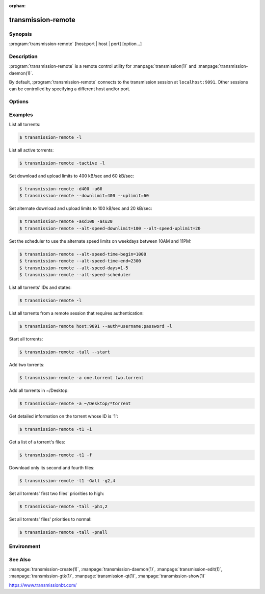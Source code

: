 :orphan:

transmission-remote
===================

.. program:: transmission-remote

Synopsis
--------

:program:`transmission-remote` [host:port | host | port] [option...]

Description
-----------

:program:`transmission-remote` is a remote control utility for :manpage:`transmission(1)` and :manpage:`transmission-daemon(1)`.

By default, :program:`transmission-remote` connects to the transmission session at ``localhost:9091``. Other sessions can be controlled by specifying a different host and/or port.

Options
-------

.. option:: -a, --add <filenames-or-URLs>

   Add torrents to transmission.

.. option:: -b, --debug

   Enable debugging mode.

.. option:: -as, --alt-speed

   Use the alternate Limits.

.. option:: -AS, --no-alt-speed

   Don't use the alternate Limits.

.. option:: -asd, --alt-speed-downlimit <limit>

   Limit the alternate download speed to limit kilobytes per second.

.. option:: -asu, --alt-speed-uplimit <limit>

   Limit the alternate upload speed to limit kilobytes per second.

.. option:: -asc, --alt-speed-scheduler

   Use the scheduled on/off times.

.. option:: -ASC, --no-alt-speed-scheduler

   Don't use the scheduled on/off days and times.

.. option:: --alt-speed-time-begin <time>

   Time to start using the alt speed limits (in ``hhmm``).

.. option:: --alt-speed-time-end <time>

   Time to stop using the alt speed limits (in ``hhmm``).

.. option:: --alt-speed-days <days>

   Set the number of days on which to enable the speed scheduler, using a list such as ``"2,4-6"``.

.. option:: --torrent-done-script <filename>

   Specify a file to run each time a torrent finishes.

.. option:: --no-torrent-done-script

   Don't run any script when a torrent finishes.

.. option:: -c, --incomplete-dir <dir>

   When adding new torrents, store their contents in directory until the torrent is done.

.. option:: -C, --no-incomplete-dir

   Don't store incomplete torrents in a different directory.

.. option:: -d, --downlimit <limit>

   Limit the maximum download speed to limit kB/s. If current torrent(s) are selected this operates on them. Otherwise, it changes the global setting.

.. option:: -D, --no-downlimit

   Disable download speed limits. If current torrent(s) are selected this operates on them. Otherwise, it changes the global setting.

.. option:: -e, --cache <size>

   Set the session's maximum memory cache size in MiB. This cache is used to reduce disk IO.

.. option:: -er, --encryption-required

   Encrypt all peer connections.

.. option:: -ep, --encryption-preferred

   Prefer encrypted peer connections.

.. option:: -et, --encryption-tolerated

   Prefer unencrypted peer connections.

.. option:: --exit

   Tell the Transmission to initiate a shutdown.

.. option:: -f, --files

   Get a file list for the current torrent(s).

.. option:: -g, --get <all | file-index | files>

   Mark file(s) for download. Literal ``all`` marks all all of the torrent's files for downloading, file-index adds a single file to the download list, and files adds multiple files to the download list, such as ``"-g1,3-5"`` to add files #1, #3, #4, and #5 to the download list.

.. option:: -G, --no-get <all | file-index | files>

   Mark file(s) for not downloading.

.. option:: -gsr, --global-seedratio <ratio>

   All torrents, unless overridden by a per-torrent setting, should seed until a specific ratio.

.. option:: -GSR, --no-global-seedratio

   All torrents, unless overridden by a per-torrent setting, should seed regardless of ratio.

.. option:: -h, --help

   Print command-line option descriptions.

.. option:: -i, --info

   Show details of the current torrent(s).

.. option:: -if, --info-files

   List the specified torrent's files.

.. option:: -ip, --info-peers

   List the specified torrent's peers.

.. option:: -ic, --info-pieces

   List the specified torrent's pieces.

.. option:: -it, --info-trackers

   List the specified torrent's trackers.

.. option:: -si, --session-info

   List session information from the server.

.. option:: -st, --session-stats

   List statistical information from the server.

.. option:: -l, --list

   List all torrents.

.. option:: -m, --portmap

   Enable portmapping via NAT-PMP or UPnP.

.. option:: -M, --no-portmap

   Disable portmapping.

.. option:: -n, --auth <username:password>

   Set the username and password for authentication.

.. option:: -ne, --authenv

   Set the authentication information from the :envvar:`TR_AUTH` environment variable which must be formatted as username:password.

.. option:: -N, --netrc <filename>

   Set the authentication information from a netrc file. See :manpage:`netrc(5)` for more information.

.. option:: -o, --dht

   Enable distributed hash table (DHT).

.. option:: -O, --no-dht

   Disable distribued hash table (DHT).

.. option:: -p, --port <port>

   Set the port for use when listening for incoming peer connections.

.. option:: -Bh, --bandwidth-high

   Give this torrent first chance at available bandwidth.

.. option:: -Bn, --bandwidth-normal

   Give this torrent the bandwidth left over by high priority torrents.

.. option:: -Bl, --bandwidth-low

   Give this torrent the bandwidth left over by high and normal priority torrents.

.. option:: -ph, --priority-high <all | file-index | files>

   Try to download the specified file(s) first. Literal ``all`` marks all of the torrent's files as normal priority, file-index sets a single file's priority as normal, and files sets multiple files' priorities as normal, such as ``"-pn1,3-5"`` to normalize files #1, #3, #4, and #5.

.. option:: -pn, --priority-normal <all | file-index | files>

   Try to download the specified files normally.

.. option:: -pl, --priority-low <all | file-index | files>

   Try to download the specified files last.

.. option:: -pr, --peers number

   Set the maximum number of peers. If current torrent(s) are selected this operates on them. Otherwise, it changes the global setting.

.. option:: -r, --remove

   Remove the current torrent(s). This does not delete the downloaded data.

.. option:: -rad, --remove-and-delete

   Remove the current torrent(s) and delete their downloaded data.

.. option:: --reannounce

   Reannounce the current torrent(s). This is the same as the GUI's :guilabel:`Ask tracker for more peers` button.

.. option:: --move

   Move the current torrents' data from their current locations to the specified directory.

.. option:: --find

   Tell Transmission where to look for the current torrents' data.

.. option:: -sr, --seedratio <ratio>

   Let the current torrent(s) seed until a specific ratio.

.. option:: -SR, --no-seedratio

   Let the current torrent(s) seed regardless of ratio.

.. option:: -srd, --seedratio-default

   Let the current torrent(s) use the global seedratio settings.

.. option:: -td, --tracker-add <tracker>

   Add a tracker to a torrent.

.. option:: -tr, --tracker-remove <tracker-id>

   Remove a tracker from a torrent.

.. option:: -s, --start

   Start the current torrent(s).

.. option:: -S, --stop

   Stop the current torrent(s) from downloading or seeding.

.. option:: --start-paused

   Start added torrents paused.

.. option:: --no-start-paused

   Start added torrents unpaused.

.. option:: -t, --torrent <all | active | id | torrent-hash>

   Set the current torrent(s) for use by subsequent options. The literal ``all`` will apply following requests to all torrents; the literal ``active`` will apply following requests to recently-active torrents; and specific torrents can be chosen by id or hash. To set more than one current torrent, join their ids together in a list, such as ``"-t2,4,6-8"`` to operate on the torrents whose IDs are 2, 4, 6, 7, and 8.

.. option:: --trash-torrent

   Delete torrents after adding.

.. option:: --no-trash-torrent

   Do not delete torrents after adding.

.. option:: -hl, --honor-session

   Make the current torrent(s) honor the session limits.

.. option:: -HL, --no-honor-session

   Make the current torrent(s) not honor the session limits.

.. option:: -u, --uplimit <limit>

   Limit the maximum upload speed to limit kB/s. If current torrent(s) are selected this operates on them. Otherwise, it changes the global setting.

.. option:: -U, --no-uplimit

   Disable upload speed limits.

.. option:: --utp

   Enable uTP for peer connections.

.. option:: --no-utp

   Disable uTP for peer connections. If current torrent(s) are selected this operates on them. Otherwise, it changes the global setting.

.. option:: -v, --verify

   Verify the current torrent(s).

.. option:: -V, --version

   Show version number and exit.

.. option:: -w, --download-dir <directory>

   When used in conjunction with :option:`--add`, set the new torrent's download folder. Otherwise, set the default download folder.

.. option:: -x, --pex

   Enable peer exchange (PEX).

.. option:: -X, --no-pex

   Disable peer exchange (PEX).

.. option:: -y, --lds

   Enable local peer discovery (LPD).

.. option:: -Y, --no-lds

   Disable local peer discovery (LPD).

.. option:: -pi, --peer-info

   List the current torrent's connected peers. In the "status" section of the list, the following shorthand is used:

    .. only:: format_man

       | D: Downloading from this peer
       | d: We would download from this peer if they would let us
       | E: Encrypted connection
       | H: Peer was found through DHT
       | I: Peer is an incoming connection
       | K: Peer has unchoked us but we are not interested
       | O: Optimistic unchoked
       | T: Peer is connected over uTP
       | U: Uploading to peer
       | u: We would upload to this peer if they asked
       | X: Peer was discovered through Peer Exchange (PEX)
       | ?: We unchoked this peer but they are not interested

   .. only:: not format_man

      =====  =====================================================
      `` ``  Description
      =====  =====================================================
      ``D``  Downloading from this peer
      ``d``  We would download from this peer if they would let us
      ``E``  Encrypted connection
      ``H``  Peer was found through DHT
      ``I``  Peer is an incoming connection
      ``K``  Peer has unchoked us but we are not interested
      ``O``  Optimistic unchoked
      ``T``  Peer is connected over uTP
      ``U``  Uploading to peer
      ``u``  We would upload to this peer if they asked
      ``X``  Peer was discovered through Peer Exchange (PEX)
      ``?``  We unchoked this peer but they are not interested
      =====  =====================================================

.. option:: --blocklist-update

   Update blocklist from URL specified in remote client's settings with blocklist-url key.

Examples
--------

List all torrents:

.. code-block:: console

   $ transmission-remote -l

List all active torrents:

.. code-block:: console

   $ transmission-remote -tactive -l

Set download and upload limits to 400 kB/sec and 60 kB/sec:

.. code-block:: console

   $ transmission-remote -d400 -u60
   $ transmission-remote --downlimit=400 --uplimit=60

Set alternate download and upload limits to 100 kB/sec and 20 kB/sec:

.. code-block:: console

   $ transmission-remote -asd100 -asu20
   $ transmission-remote --alt-speed-downlimit=100 --alt-speed-uplimit=20

Set the scheduler to use the alternate speed limits on weekdays between 10AM and 11PM:

.. code-block:: console

   $ transmission-remote --alt-speed-time-begin=1000
   $ transmission-remote --alt-speed-time-end=2300
   $ transmission-remote --alt-speed-days=1-5
   $ transmission-remote --alt-speed-scheduler

List all torrents' IDs and states:

.. code-block:: console

   $ transmission-remote -l

List all torrents from a remote session that requires authentication:

.. code-block:: console

   $ transmission-remote host:9091 --auth=username:password -l

Start all torrents:

.. code-block:: console

   $ transmission-remote -tall --start

Add two torrents:

.. code-block:: console

   $ transmission-remote -a one.torrent two.torrent

Add all torrents in ~/Desktop:

.. code-block:: console

   $ transmission-remote -a ~/Desktop/*torrent

Get detailed information on the torrent whose ID is '1':

.. code-block:: console

   $ transmission-remote -t1 -i

Get a list of a torrent's files:

.. code-block:: console

   $ transmission-remote -t1 -f

Download only its second and fourth files:

.. code-block:: console

   $ transmission-remote -t1 -Gall -g2,4

Set all torrents' first two files' priorities to high:

.. code-block:: console

   $ transmission-remote -tall -ph1,2

Set all torrents' files' priorities to normal:

.. code-block:: console

   $ transmission-remote -tall -pnall

Environment
-----------

.. envvar:: http_proxy

   Sets the proxy to use for http tracker announces.

See Also
--------

:manpage:`transmission-create(1)`, :manpage:`transmission-daemon(1)`, :manpage:`transmission-edit(1)`, :manpage:`transmission-gtk(1)`, :manpage:`transmission-qt(1)`, :manpage:`transmission-show(1)`

https://www.transmissionbt.com/
